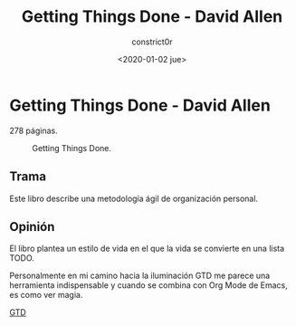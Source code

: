 #+title: Getting Things Done - David Allen
#+author: constrict0r
#+date: <2020-01-02 jue>

* Getting Things Done - David Allen

  278 páginas.

  #+CAPTION: Getting Things Done.
  #+NAME:   fig:00-gtd
  [[./img/03-gtd.png]]

** Trama

   Este libro describe una metodología ágil de organización personal.
   
** Opinión

   El libro plantea un estilo de vida en el que la vida se convierte en
   una lista TODO.

   Personalmente en mi camino hacia la iluminación GTD me parece una
   herramienta indispensable y cuando se combina con Org Mode de Emacs, es
   como ver magia.

[[https://gitlab.com/constrict0r/books-of-war/-/raw/master/doc/Getting%20Things%20Done%20-%20David%20Allen.pdf?inline=false][GTD]]

